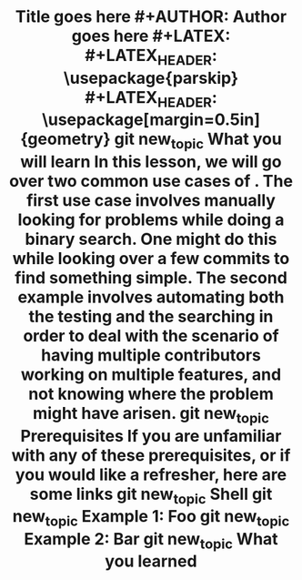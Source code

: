 #+TITLE: Title goes here #+AUTHOR: Author goes here #+LATEX: \setlength\parindent{0pt} #+LATEX_HEADER: \usepackage{parskip} #+LATEX_HEADER: \usepackage[margin=0.5in]{geometry} git new_topic What you will learn In this lesson, we will go over two common use cases of . The first use case involves manually looking for problems while doing a binary search. One might do this while looking over a few commits to find something simple. The second example involves automating both the testing and the searching in order to deal with the scenario of having multiple contributors working on multiple features, and not knowing where the problem might have arisen. git new_topic Prerequisites If you are unfamiliar with any of these prerequisites, or if you would like a refresher, here are some links git new_topic Shell git new_topic Example 1: Foo git new_topic Example 2: Bar git new_topic What you learned
